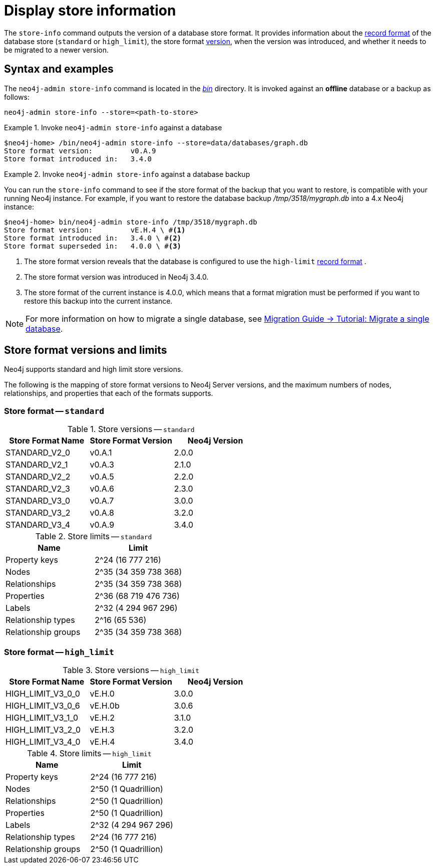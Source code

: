 [[neo4j-admin-store-info]]
= Display store information
:description: This chapter describes the `store-info` command of Neo4j Admin. 

The `store-info` command outputs the version of a database store format.
It provides information about the xref:reference/configuration-settings.adoc#config_dbms.record_format[record format] of the database store (`standard` or `high_limit`), the store format xref:tools/store-info.adoc#neo4j-admin-store-format-versions[version], when the version was introduced, and whether it needs to be migrated to a newer version.


[[neo4j-admin-store-info-syntax]]
== Syntax and examples

The `neo4j-admin store-info` command is located in the xref:configuration/file-locations.adoc[_bin_] directory.
It is invoked against an *offline* database or a backup as follows:

`neo4j-admin store-info --store=<path-to-store>`

.Invoke `neo4j-admin store-info` against a database
====
[source, shell]
----
$neo4j-home> /bin/neo4j-admin store-info --store=data/databases/graph.db
Store format version:         v0.A.9
Store format introduced in:   3.4.0
----
====

[role=enterprise-edition]
.Invoke `neo4j-admin store-info` against a database backup
====
You can run the `store-info` command to see if the store format of the backup that you want to restore, is compatible with your running Neo4j instance.
For example, if you want to restore the database backup _/tmp/3518/mygraph.db_ into a 4.x Neo4j instance:

[source, shell]
----
$neo4j-home> bin/neo4j-admin store-info /tmp/3518/mygraph.db
Store format version:         vE.H.4 \ #<1>
Store format introduced in:   3.4.0 \ #<2>
Store format superseded in:   4.0.0 \ #<3>
----

<1> The store format version reveals that the database is configured to use the `high-limit` xref:reference/configuration-settings.adoc#config_dbms.record_format[record format] .
<2> The store format version was introduced in Neo4j 3.4.0.
<3> The store format of the current instance is 4.0.0, which means that a format migration must be performed if you want to restore this backup into the current instance.

[NOTE]
For more information on how to migrate a single database, see https://neo4j.com/docs/migration-guide/current/online-backup-restore-database/#tutorial-online-backup-restore-database[Migration Guide -> Tutorial: Migrate a single database].

====

[[neo4j-admin-store-format-versions]]
== Store format versions and limits

Neo4j supports standard and high limit store versions.

The following is the mapping of store format versions to Neo4j Server versions, and the maximum numbers of nodes, relationships, and properties that each of the formats supports.

[[neo4j-admin-store-standard]]
=== Store format -- `standard`

.Store versions -- `standard`
[options="header"]
|===
| Store Format Name | Store Format Version | Neo4j Version

| STANDARD_V2_0
| v0.A.1
| 2.0.0

| STANDARD_V2_1
| v0.A.3
| 2.1.0

| STANDARD_V2_2
| v0.A.5
| 2.2.0

| STANDARD_V2_3
| v0.A.6
| 2.3.0

| STANDARD_V3_0
| v0.A.7
| 3.0.0

| STANDARD_V3_2
| v0.A.8
| 3.2.0

| STANDARD_V3_4
| v0.A.9
| 3.4.0
|===

.Store limits -- `standard`
[options="header"]
|===
| Name | Limit

| Property keys
| 2^24 (16 777 216)

| Nodes
| 2^35 (34 359 738 368)

| Relationships
| 2^35 (34 359 738 368)

| Properties
| 2^36 (68 719 476 736)

| Labels
| 2^32 (4 294 967 296)

| Relationship types
| 2^16 (65 536)

| Relationship groups
| 2^35 (34 359 738 368)
|===

[[neo4j-admin-store-high-limit]]
=== Store format -- `high_limit`

.Store versions -- `high_limit`
[options="header"]
|===
| Store Format Name | Store Format Version | Neo4j Version

| HIGH_LIMIT_V3_0_0
| vE.H.0
| 3.0.0

| HIGH_LIMIT_V3_0_6
| vE.H.0b
| 3.0.6

| HIGH_LIMIT_V3_1_0
| vE.H.2
| 3.1.0

| HIGH_LIMIT_V3_2_0
| vE.H.3
| 3.2.0

| HIGH_LIMIT_V3_4_0
| vE.H.4
| 3.4.0
|===

.Store limits -- `high_limit`
[options="header"]
|===
| Name | Limit

| Property keys
| 2^24 (16 777 216)

| Nodes
| 2^50 (1 Quadrillion)

| Relationships
| 2^50 (1 Quadrillion)

| Properties
| 2^50 (1 Quadrillion)

| Labels
| 2^32 (4 294 967 296)

| Relationship types
| 2^24 (16 777 216)

| Relationship groups
| 2^50 (1 Quadrillion)
|===
